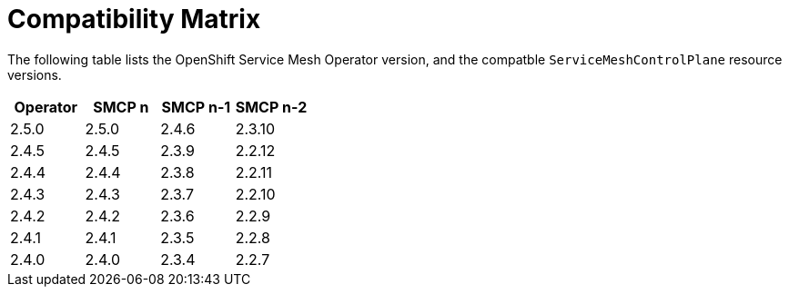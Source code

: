 ////
Module included in the following assemblies:
* service_mesh/v2x/servicemesh-release-notes.adoc
////

:_mod-docs-content-type: REFERNCE
[id="ossm-rn-compatibility-matrix_{context}"]
= Compatibility Matrix

The following table lists the OpenShift Service Mesh Operator version, and the compatble `ServiceMeshControlPlane` resource versions.

|===
|Operator |SMCP n |SMCP n-1 |SMCP n-2

|2.5.0
|2.5.0
|2.4.6
|2.3.10
|2.4.5
|2.4.5
|2.3.9
|2.2.12
|2.4.4
|2.4.4
|2.3.8
|2.2.11
|2.4.3
|2.4.3
|2.3.7
|2.2.10
|2.4.2
|2.4.2
|2.3.6
|2.2.9
|2.4.1
|2.4.1
|2.3.5
|2.2.8
|2.4.0
|2.4.0
|2.3.4
|2.2.7
|===


//Operator version	SMCP n version	SMCP n-1 version	SMCP n-2 version
//2.5.0	2.5.0	2.4.6	2.3.10
//2.4.5	2.4.5	2.3.9	2.2.12
//2.4.4	2.4.4	2.3.8	2.2.11
//2.4.3	2.4.3	2.3.7	2.2.10
//2.4.2	2.4.2	2.3.6	2.2.9
//2.4.1	2.4.1	2.3.5	2.2.8
//2.4.0	2.4.0	2.3.4	2.2.7
//2.3.3	2.3.3	2.2.6	2.1.6
//2.3.2	2.3.2	2.2.6	2.1.6
//2.3.1	2.3.1	2.2.5	2.1.6